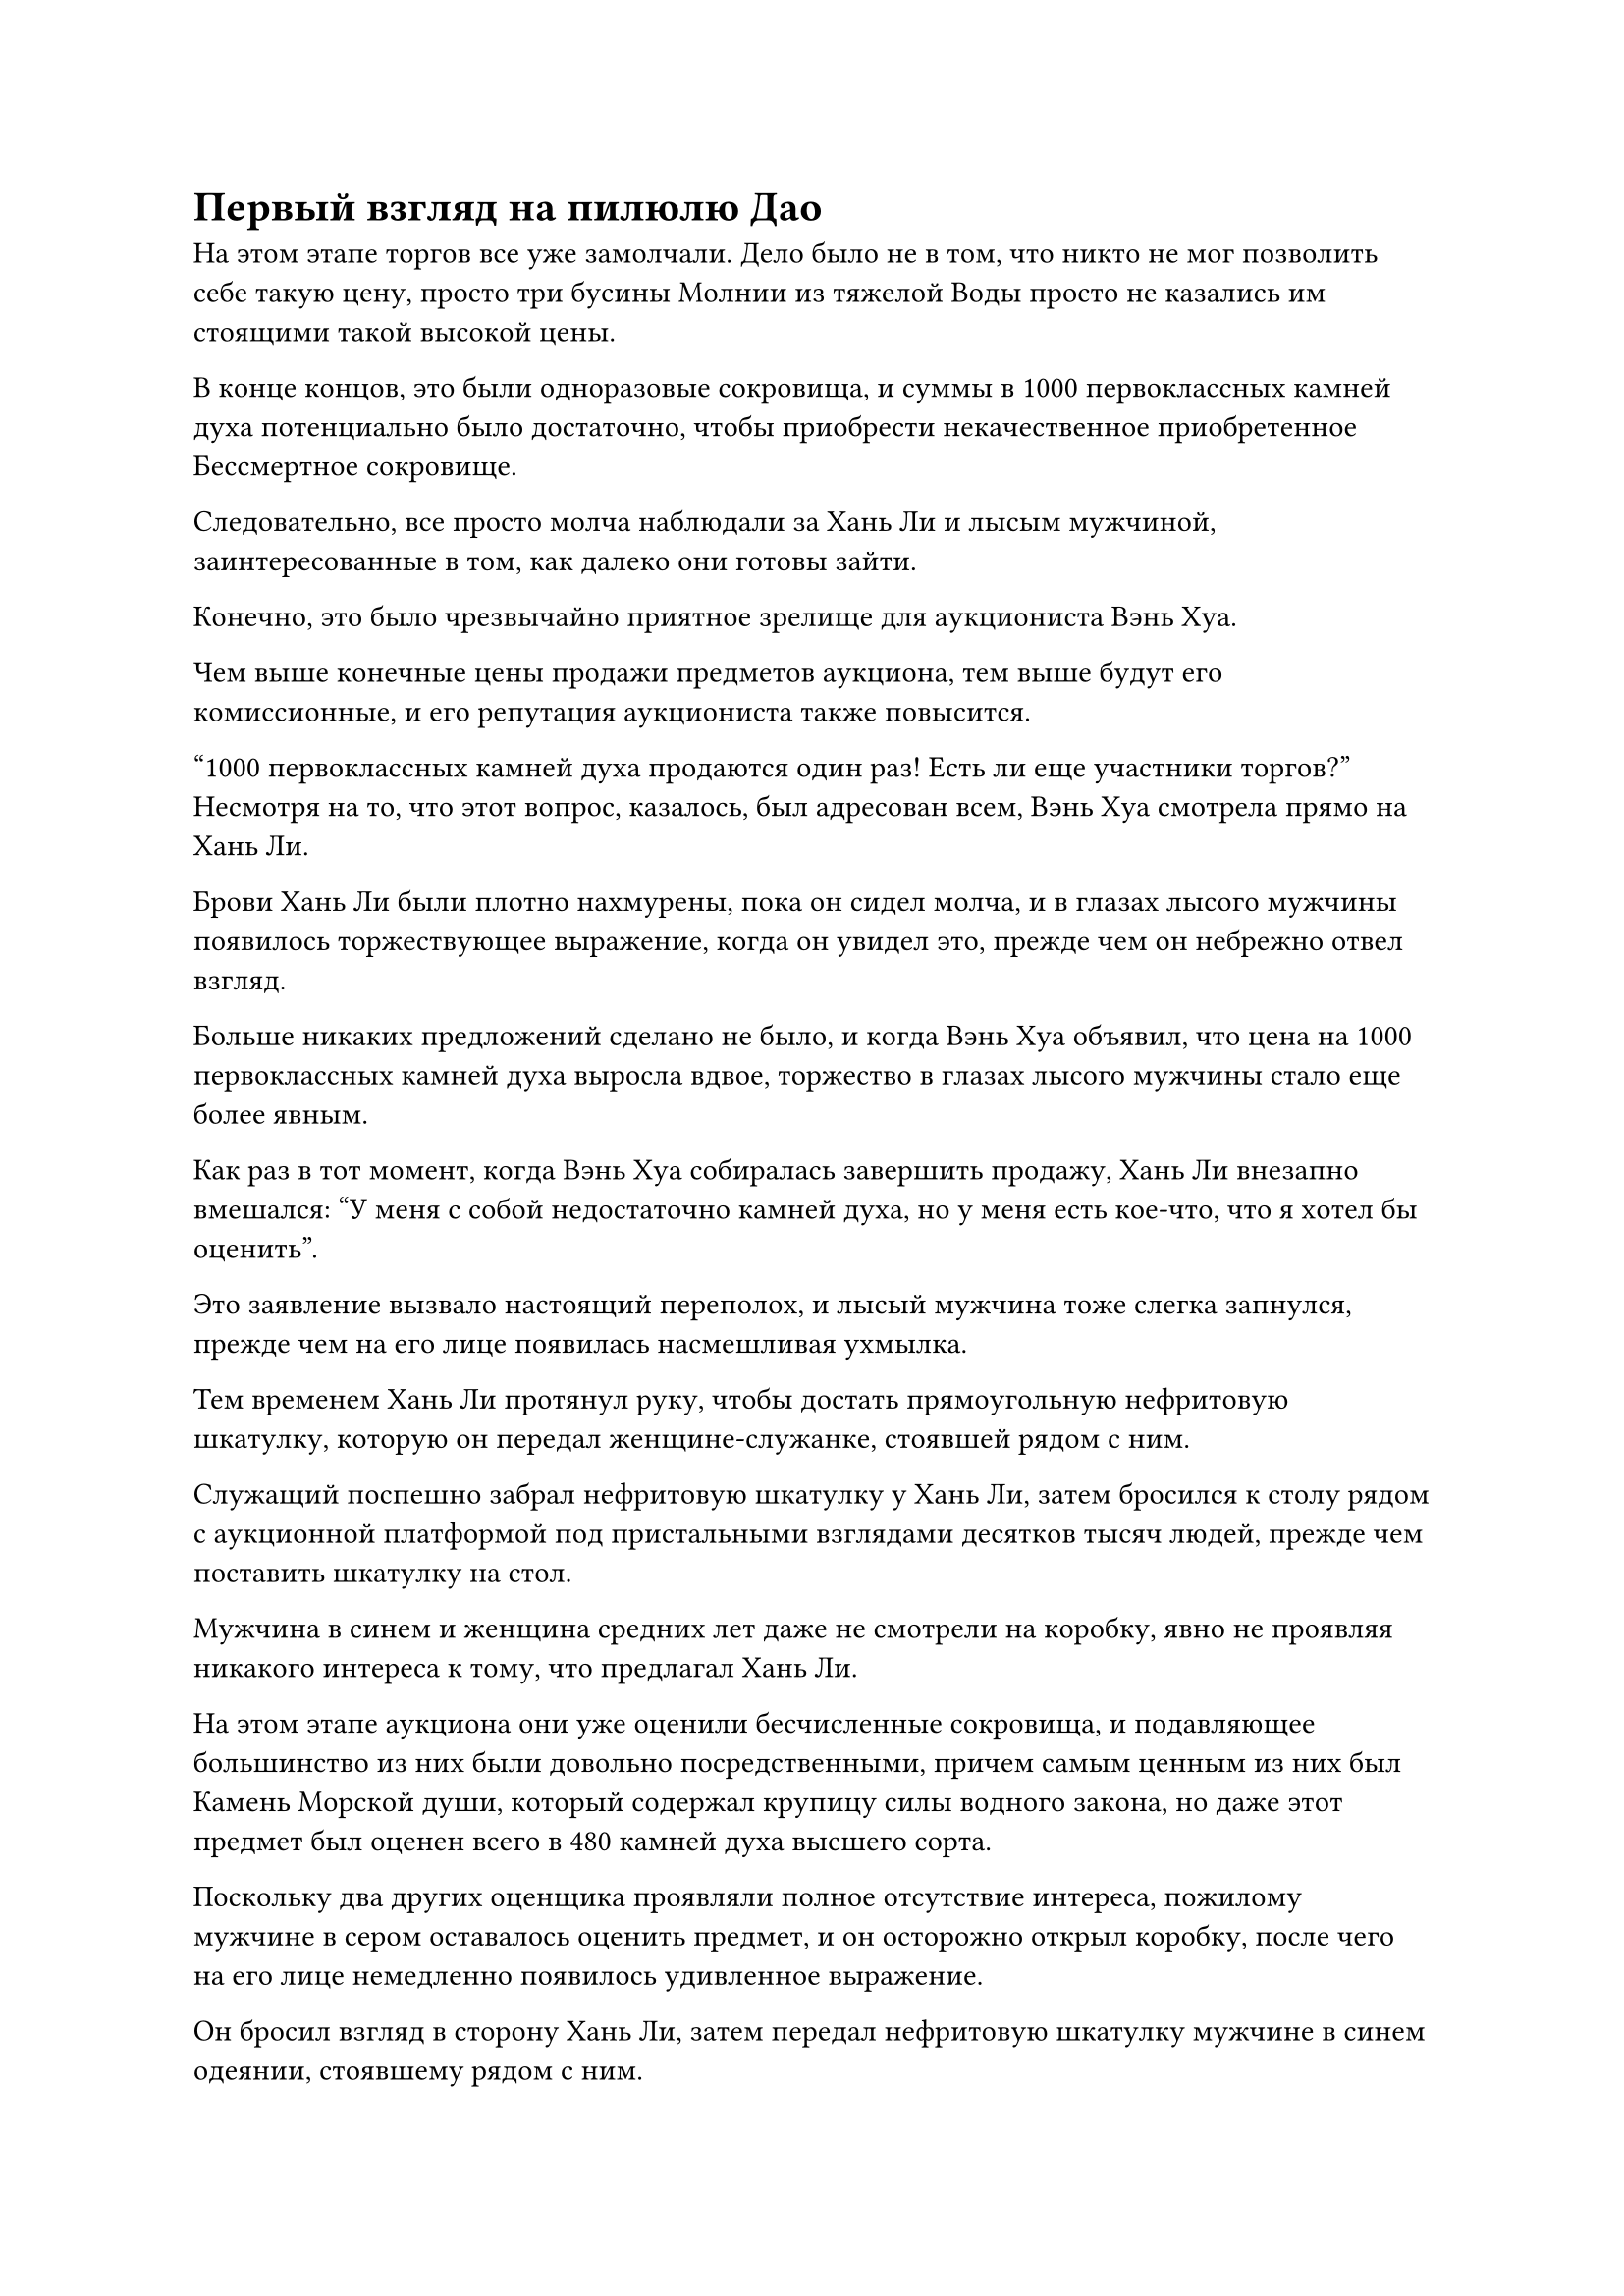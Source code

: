 = Первый взгляд на пилюлю Дао

На этом этапе торгов все уже замолчали. Дело было не в том, что никто не мог позволить себе такую цену, просто три бусины Молнии из тяжелой Воды просто не казались им стоящими такой высокой цены.

В конце концов, это были одноразовые сокровища, и суммы в 1000 первоклассных камней духа потенциально было достаточно, чтобы приобрести некачественное приобретенное Бессмертное сокровище.

Следовательно, все просто молча наблюдали за Хань Ли и лысым мужчиной, заинтересованные в том, как далеко они готовы зайти.

Конечно, это было чрезвычайно приятное зрелище для аукциониста Вэнь Хуа.

Чем выше конечные цены продажи предметов аукциона, тем выше будут его комиссионные, и его репутация аукциониста также повысится.

"1000 первоклассных камней духа продаются один раз! Есть ли еще участники торгов?" Несмотря на то, что этот вопрос, казалось, был адресован всем, Вэнь Хуа смотрела прямо на Хань Ли.

Брови Хань Ли были плотно нахмурены, пока он сидел молча, и в глазах лысого мужчины появилось торжествующее выражение, когда он увидел это, прежде чем он небрежно отвел взгляд.

Больше никаких предложений сделано не было, и когда Вэнь Хуа объявил, что цена на 1000 первоклассных камней духа выросла вдвое, торжество в глазах лысого мужчины стало еще более явным.

Как раз в тот момент, когда Вэнь Хуа собиралась завершить продажу, Хань Ли внезапно вмешался: "У меня с собой недостаточно камней духа, но у меня есть кое-что, что я хотел бы оценить".

Это заявление вызвало настоящий переполох, и лысый мужчина тоже слегка запнулся, прежде чем на его лице появилась насмешливая ухмылка.

Тем временем Хань Ли протянул руку, чтобы достать прямоугольную нефритовую шкатулку, которую он передал женщине-служанке, стоявшей рядом с ним.

Служащий поспешно забрал нефритовую шкатулку у Хань Ли, затем бросился к столу рядом с аукционной платформой под пристальными взглядами десятков тысяч людей, прежде чем поставить шкатулку на стол.

Мужчина в синем и женщина средних лет даже не смотрели на коробку, явно не проявляя никакого интереса к тому, что предлагал Хань Ли.

На этом этапе аукциона они уже оценили бесчисленные сокровища, и подавляющее большинство из них были довольно посредственными, причем самым ценным из них был Камень Морской души, который содержал крупицу силы водного закона, но даже этот предмет был оценен всего в 480 камней духа высшего сорта.

Поскольку два других оценщика проявляли полное отсутствие интереса, пожилому мужчине в сером оставалось оценить предмет, и он осторожно открыл коробку, после чего на его лице немедленно появилось удивленное выражение.

Он бросил взгляд в сторону Хань Ли, затем передал нефритовую шкатулку мужчине в синем одеянии, стоявшему рядом с ним.

Мужчина в синем был свидетелем перемены в выражении лица пожилого мужчины, и в его глазах появился намек на интригу, когда он тоже взглянул на предмет в коробке. Такое же выражение удивления немедленно появилось на его лице, и он передал коробку женщине средних лет, которая проявила ту же реакцию, что и два других оценщика.

Затем они втроем провели обсуждение посредством голосовой передачи, и пожилой мужчина в сером повернулся к Хань Ли и сказал: "Мы оценили этот предмет в 1000 камней духа высшего сорта. Это приемлемая цена для вас, товарищ даосист?"

Улыбка на лице лысого мужчины мгновенно застыла после этого заявления, и немедленно раздался шквал болтовни.

«что?»

"Я ослышался? Что может стоить 1000 первоклассных камней духа?"

"Может ли это быть приобретенным Бессмертным Сокровищем? Не похоже, что что-то подобное поместилось бы в такой маленькой коробке!"

"Может быть, это какая-то таблетка?"

……

Согласно правилам аукциона, оценщики не были обязаны раскрывать всем, что представляли собой предметы, которые они оценивали. Следовательно, всем оставалось только гадать о том, что могло быть в коробке.

Хань Ли мгновение обдумывал эту цену, затем кивнул пожилому мужчине в сером, показывая, что он принимает предложение, после чего немедленно сделал ставку в размере 1100 первоклассных камней духа.

В коробке лежал 30 000 летний Цветок Рождения Души, который он вырастил, и это определенно был бы чрезвычайно востребованный предмет в Море Черного Ветра. Следовательно, на самом деле он был не очень доволен такой ценой, но ему нужны были камни духа, а с Флаконом, контролирующим Небеса, ему было не так уж трудно взрастить цветок, поэтому он решил принять цену после некоторого раздумья.

После некоторого колебания лысый мужчина сделал еще одну ставку. "1150!"

"1,200!"

"1,300!"

"1,500!"

Лысый мужчина на мгновение заколебался, затем холодно хмыкнул и откинулся на спинку стула, скрестив руки на груди, отказываясь от участия в торгах.

"Продано за 1500 камней духа!" Вэнь Хуа немедленно объявил с ликующим выражением лица.

Сразу после этого к Хань Ли подошла молодая женщина в черном, которая спросила: "Вы хотели бы завершить сделку сейчас или подождать до конца аукциона, сеньор? Если вы хотите завершить сделку сейчас, я вынужден попросить вас пройти со мной в задний зал."

"Я сделаю это сейчас", - ответил Хань Ли, затем поднялся на ноги и последовал за женщиной в задний холл.

В одной из кабинок на третьем этаже сидели Лу Цзюнь и Лу Юйцин, и взгляд последней упал на Хань Ли через кабинку, от чего ее брови слегка нахмурились.

"В чем дело, Юйцин?" Спросил Лу Цзюнь.

"По какой-то причине этот человек кажется мне немного знакомым", - ответила Лу Юцин, задумчиво склонив голову набок.

"Вы встречались с ним раньше?" Лу Цзюнь проследил за ее взглядом и бросил взгляд на Хань Ли, который как раз направлялся в задний зал.

"Может быть, это просто мое воображение", - ответила Лу Юйцин, покачав головой, избавляясь от этого хода мыслей.

Аукцион продолжился, и ее взгляд сразу же привлек следующий лот аукциона.

Тем временем в заднем зале, скрестив ноги, сидел пожилой мужчина в черном, а рядом с ним стояла прямоугольная нефритовая шкатулка.

"Пожалуйста, присаживайтесь, товарищ даосист", - сказал пожилой мужчина с теплой улыбкой, поднимаясь на ноги и поднимая кулак в приветствии.

Хань Ли сел напротив пожилого мужчины, затем немедленно взмахнул рукавом в воздухе, чтобы высыпать на стол небольшую кучку из ровно 500 первоклассных спиртовых камней.

"Я вижу, ты любишь все делать быстро, товарищ даосист", - усмехнулся пожилой мужчина в черном, и, взмахнув рукавом, на столе появились три нефритовые шкатулки.

Хань Ли снял крышки с нефритовых шкатулок взмахом собственного рукава, чтобы проверить три бусины Молнии из тяжелой воды, после чего удовлетворенно кивнул.

Завершив транзакцию, он кивнул пожилому мужчине, затем поднялся на ноги, чтобы уйти.

"Пожалуйста, подождите минутку, товарищ даосист", - поспешно позвал пожилой мужчина в черном, тоже поднимаясь на ноги.

"Могу я вам помочь?" - Спросила Хань Ли.

"Кое-кто попросил меня спросить, есть ли у вас еще цветы Рождения души, которые вы хотели бы продать. Ему должно быть всего лишь более 20 000 лет, и, конечно, мы обязательно предложим вам приемлемую цену", - сказал пожилой мужчина в черном.

"Если бы у меня было больше цветов Рождения души, я бы уже выставил их на аукцион раньше, вместо того, чтобы наблюдать, как все эти сокровища ускользают прямо у меня из-под носа", - ответил Хань Ли в довольно самоуничижительной манере. "Мне удалось заполучить этот только случайно".

Услышав это, на лице пожилого человека появился намек на разочарование.

С этими словами Хань Ли снова повернулся, чтобы уйти, только чтобы внезапно обернуться и сказать: "Если подумать, у меня тоже есть кое-что, о чем я хотел бы спросить вас, товарищ даосист. Вы знаете, что эти бусины-молнии из тяжелой воды были очищены?"

Пожилой мужчина слегка запнулся, услышав это, затем ответил: "Эти бусы также были приобретены нашим аукционным домом случайно, и мы не знаем, кем они были обработаны. Однако я слышал, что они были обработаны могущественным существом за пределами моря Черного Ветра."

Хань Ли кивнул в ответ, затем вышел из заднего зала и вернулся на свое место в зале аукциона.

Его возвращение, естественно, привлекло большое внимание, но он не обратил на это никакого внимания.

"Следующий предмет - пара рогов от позднего Истинного Бессмертного духовного зверя Стадии, Ревущего, раскалывающего небо. Рога прекрасно сохранились без какой-либо потери духовной природы. Базовая цена составляет 600 спиртовых камней высшего сорта, и каждая заявка должна увеличиваться как минимум на 10 спиртовых камней высшего сорта."

По мановению руки Вэнь Хуа на сцене появилась пара светящихся фиолетовых рогов, излучающих ослепительное фиолетовое сияние.

Все культиваторы в зале были чрезвычайно взволнованы, увидев это, и немедленно началась ожесточенная война торгов.

Хань Ли, естественно, не собирался принимать участие, но он продолжал оставаться на месте и наблюдать за аукционом.

Прошло почти три часа.

"А теперь, момент, которого все ждали! Следующий лот станет заключительным на нашем грандиозном аукционе!" - Взволнованным голосом заявил Вэнь Хуа, выкладывая предмет на платформу аукциона.

Это была красная деревянная коробка, которая была чрезвычайно плотно запечатана, а на ее поверхность была наклеена куча талисманов духов.

Несмотря на это, исходная ци мира вокруг коробки все еще слегка колебалась, когда вокруг нее появился пульсирующий свет, похожий на бушующее пламя.

При виде этого в глазах Хань Ли появился намек на интригу.

Были и другие культиваторы, которым не терпелось увидеть, что находится в коробке, и они высвободили свое духовное чутье, чтобы попытаться осмотреть содержимое коробки, но им помешали духовные талисманы на коробке.

Вэнь Ху это нисколько не обеспокоило, и его улыбка осталась неизменной, когда он произнес заклинание, накладывая серию магических печатей в воздухе.

Талисманы духов с коробки слетели один за другим, и после извлечения последнего талисмана деревянная коробка открылась сама по себе, обнажив малиновую таблетку.

Таблетка была размером всего с ноготь большого пальца, и она испускала огненно-красный свет, который распространялся наружу кольцами вокруг нее.

На поверхности пилюли была чрезвычайно привлекательная малиновая линия, и при ближайшем рассмотрении можно было обнаружить, что она образована бесчисленными рунами, придающими ей чрезвычайно глубокий и мистический вид.

Бесчисленные ошеломленные голоса раздавались один за другим, и весь зал быстро пришел в неистовство.

"Ваши глаза не обманывают вас, товарищи даосы. То, на что вы смотрите, - это пилюля дао, известная как "короли всех пилюль"!" Заявил Вэнь Хуа, и в его голосе слышался намек на неподдельное волнение.

Как земной мастер пилюль, его стремление к совершенствованию в искусстве изготовления пилюль было чем-то, что обычный человек просто не мог понять.

"Я уверен, что все вы знаете, насколько ценны пилюли дао, поэтому я не буду слишком много говорить об этом здесь. Это пилюля дао с огненным атрибутом первого уровня. Если кто-то из вас использует искусство культивирования огненных атрибутов, есть шанс, что вы сможете овладеть законами огня, используя эту пилюлю дао! Базовая цена составляет 2000 духовных камней высшего сорта, и каждая заявка должна быть увеличена как минимум на 100 духовных камней высшего сорта!" Объявила Вэнь Хуа, незамедлительно начиная торги.

#pagebreak()